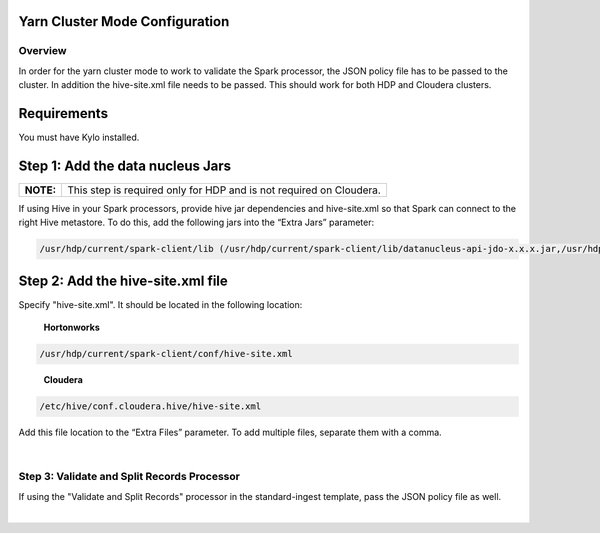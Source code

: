 Yarn Cluster Mode Configuration
===============================

Overview
--------

In order for the yarn cluster mode to work to validate the Spark processor, the JSON policy file has to be passed to the cluster. In addition the hive-site.xml file needs to be passed. This should work for
both HDP and Cloudera clusters.

Requirements
============

You must have Kylo installed.

Step 1: Add the data nucleus Jars
=================================

+-----------+---------------------------------------------------------------------+
| **NOTE:** | This step is required only for HDP and is not required on Cloudera. |
+-----------+---------------------------------------------------------------------+

If using Hive in your Spark processors, provide hive jar dependencies
and hive-site.xml so that Spark can connect to the right Hive metastore.
To do this, add the following jars into the “Extra Jars” parameter: 

.. code-block:: shell

    /usr/hdp/current/spark-client/lib (/usr/hdp/current/spark-client/lib/datanucleus-api-jdo-x.x.x.jar,/usr/hdp/current/spark-client/lib/datanucleus-core-x.x.x.jar,/usr/hdp/current/spark-client/lib/datanucleus-rdbms-x.x.x.jar)

..

Step 2: Add the hive-site.xml file
==================================

Specify "hive-site.xml". It should be located in the following location:

    **Hortonworks**

.. code-block:: shell

    /usr/hdp/current/spark-client/conf/hive-site.xml

..

    **Cloudera**

.. code-block:: shell

    /etc/hive/conf.cloudera.hive/hive-site.xml

..

Add this file location to the “Extra Files” parameter. To add multiple files, separate them with a comma.

 |image18|

Step 3: Validate and Split Records Processor
--------------------------------------------

If using the "Validate and Split Records" processor in the
standard-ingest template, pass the JSON policy file as well. 

 |image19|

 

 

 

 


.. |image18| image:: ../media/kylo-config/KC18.png
   :width: 6.59028in
   :height: 0.76042in
.. |image19| image:: ../media/kylo-config/KC19.png
   :width: 6.59028in
   :height: 0.76042in
